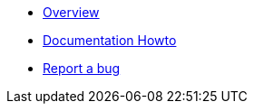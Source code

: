 * xref:index.adoc[Overview]
* xref:howto-documentation.adoc[Documentation Howto]
* https://github.com/etherisc/gif-next/issues/new[Report a bug]
